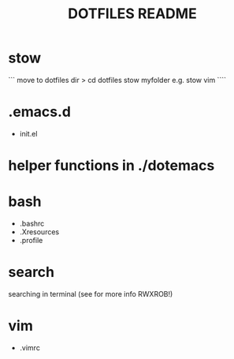 #+TITLE: DOTFILES README
* stow
```
move to dotfiles dir > cd dotfiles
stow myfolder
e.g.
stow vim
````

* .emacs.d
- init.el

* helper functions in ./dotemacs

* bash
- .bashrc
- .Xresources
- .profile

* search
searching in terminal (see for more info RWXROB!)

* vim
- .vimrc
